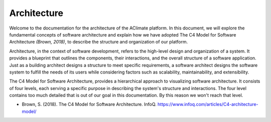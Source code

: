 Architecture
============

Welcome to the documentation for the architecture of the AClimate platform. 
In this document, we will explore the fundamental concepts of software architecture 
and explain how we have adopted The C4 Model for Software Architecture `(Brown, 2018)`, 
to describe the structure and organization of our platform.

Architecture, in the context of software development, refers to the high-level design and 
organization of a system. It provides a blueprint that outlines the components, 
their interactions, and the overall structure of a software application. 
Just as a building architect designs a structure to meet specific requirements, 
a software architect designs the software system to fulfill the needs of 
its users while considering factors such as scalability, maintainability, and extensibility.

The C4 Model for Software Architecture, provides a hierarchical 
approach to visualizing software architecture. It consists of four levels, 
each serving a specific purpose in describing the system's structure and interactions.
The four level contains too much detailed that is out of our goal in this documentation. 
By this reason we won't reach that level.

* Brown, S. (2018). The C4 Model for Software Architecture. InfoQ. `https://www.infoq.com/articles/C4-architecture-model/ <https://www.infoq.com/articles/C4-architecture-model/>`_
